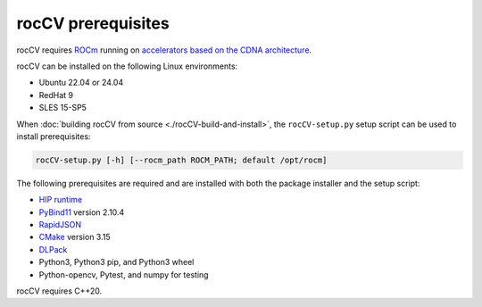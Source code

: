 .. meta::
  :description: rocCV install prerequisites
  :keywords: rocCV, ROCm, install, prerequisites

******************************************
rocCV prerequisites
******************************************

rocCV requires `ROCm <https://rocm.docs.amd.com/projects/install-on-linux/en/latest/>`_ running on `accelerators based on the CDNA architecture <https://rocm.docs.amd.com/projects/install-on-linux/en/latest/reference/system-requirements.html>`_.

rocCV can be installed on the following Linux environments:
  
* Ubuntu 22.04 or 24.04
* RedHat 9
* SLES 15-SP5

When :doc:`building rocCV from source <./rocCV-build-and-install>`, the |setup| setup script can be used to install prerequisites:

.. code:: shell
  
  rocCV-setup.py [-h] [--rocm_path ROCM_PATH; default /opt/rocm]

The following prerequisites are required and are installed with both the package installer and the setup script:

* `HIP runtime <https://rocm.docs.amd.com/projects/HIP/en/latest/index.html>`_ 
* `PyBind11 <https://github.com/pybind/pybind11/releases/tag/v2.11.1>`_ version 2.10.4
* `RapidJSON <https://github.com/Tencent/rapidjson>`_
* `CMake <https://cmake.org/>`_ version 3.15
* `DLPack <https://pypi.org/project/dlpack/>`_
* Python3, Python3 pip, and  Python3 wheel
* Python-opencv, Pytest, and numpy for testing

rocCV requires C++20.

.. |setup| replace:: ``rocCV-setup.py``
.. _setup: https://github.com/ROCm/rocCV/blob/develop/rocCV-setup.py
